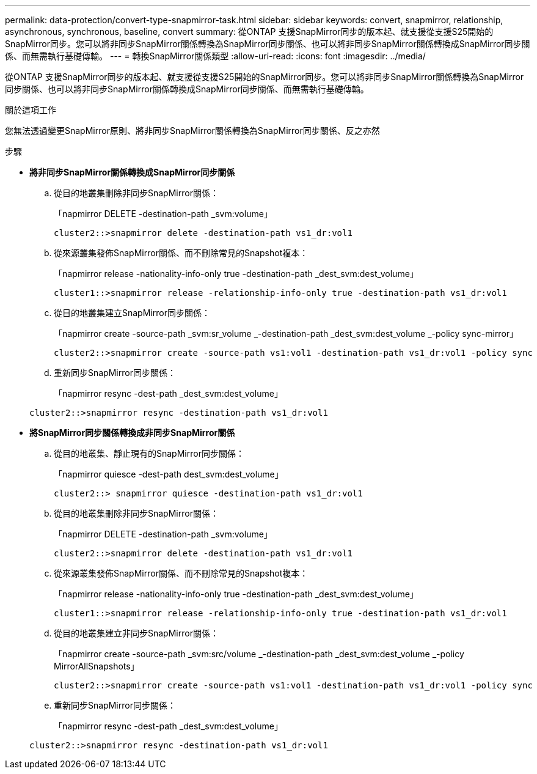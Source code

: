 ---
permalink: data-protection/convert-type-snapmirror-task.html 
sidebar: sidebar 
keywords: convert, snapmirror, relationship, asynchronous, synchronous, baseline, convert 
summary: 從ONTAP 支援SnapMirror同步的版本起、就支援從支援S25開始的SnapMirror同步。您可以將非同步SnapMirror關係轉換為SnapMirror同步關係、也可以將非同步SnapMirror關係轉換成SnapMirror同步關係、而無需執行基礎傳輸。 
---
= 轉換SnapMirror關係類型
:allow-uri-read: 
:icons: font
:imagesdir: ../media/


[role="lead"]
從ONTAP 支援SnapMirror同步的版本起、就支援從支援S25開始的SnapMirror同步。您可以將非同步SnapMirror關係轉換為SnapMirror同步關係、也可以將非同步SnapMirror關係轉換成SnapMirror同步關係、而無需執行基礎傳輸。

.關於這項工作
您無法透過變更SnapMirror原則、將非同步SnapMirror關係轉換為SnapMirror同步關係、反之亦然

.步驟
* *將非同步SnapMirror關係轉換成SnapMirror同步關係*
+
.. 從目的地叢集刪除非同步SnapMirror關係：
+
「napmirror DELETE -destination-path _svm:volume」

+
[listing]
----
cluster2::>snapmirror delete -destination-path vs1_dr:vol1
----
.. 從來源叢集發佈SnapMirror關係、而不刪除常見的Snapshot複本：
+
「napmirror release -nationality-info-only true -destination-path _dest_svm:dest_volume」

+
[listing]
----
cluster1::>snapmirror release -relationship-info-only true -destination-path vs1_dr:vol1
----
.. 從目的地叢集建立SnapMirror同步關係：
+
「napmirror create -source-path _svm:sr_volume _-destination-path _dest_svm:dest_volume _-policy sync-mirror」

+
[listing]
----
cluster2::>snapmirror create -source-path vs1:vol1 -destination-path vs1_dr:vol1 -policy sync
----
.. 重新同步SnapMirror同步關係：
+
「napmirror resync -dest-path _dest_svm:dest_volume」

+
[listing]
----
cluster2::>snapmirror resync -destination-path vs1_dr:vol1
----


* *將SnapMirror同步關係轉換成非同步SnapMirror關係*
+
.. 從目的地叢集、靜止現有的SnapMirror同步關係：
+
「napmirror quiesce -dest-path dest_svm:dest_volume」

+
[listing]
----
cluster2::> snapmirror quiesce -destination-path vs1_dr:vol1
----
.. 從目的地叢集刪除非同步SnapMirror關係：
+
「napmirror DELETE -destination-path _svm:volume」

+
[listing]
----
cluster2::>snapmirror delete -destination-path vs1_dr:vol1
----
.. 從來源叢集發佈SnapMirror關係、而不刪除常見的Snapshot複本：
+
「napmirror release -nationality-info-only true -destination-path _dest_svm:dest_volume」

+
[listing]
----
cluster1::>snapmirror release -relationship-info-only true -destination-path vs1_dr:vol1
----
.. 從目的地叢集建立非同步SnapMirror關係：
+
「napmirror create -source-path _svm:src/volume _-destination-path _dest_svm:dest_volume _-policy MirrorAllSnapshots」

+
[listing]
----
cluster2::>snapmirror create -source-path vs1:vol1 -destination-path vs1_dr:vol1 -policy sync
----
.. 重新同步SnapMirror同步關係：
+
「napmirror resync -dest-path _dest_svm:dest_volume」

+
[listing]
----
cluster2::>snapmirror resync -destination-path vs1_dr:vol1
----



